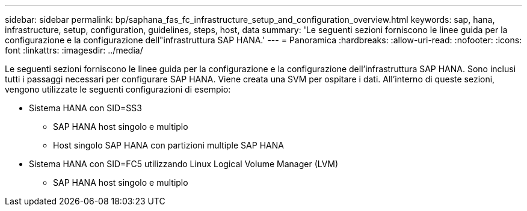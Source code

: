 ---
sidebar: sidebar 
permalink: bp/saphana_fas_fc_infrastructure_setup_and_configuration_overview.html 
keywords: sap, hana, infrastructure, setup, configuration, guidelines, steps, host, data 
summary: 'Le seguenti sezioni forniscono le linee guida per la configurazione e la configurazione dell"infrastruttura SAP HANA.' 
---
= Panoramica
:hardbreaks:
:allow-uri-read: 
:nofooter: 
:icons: font
:linkattrs: 
:imagesdir: ../media/


[role="lead"]
Le seguenti sezioni forniscono le linee guida per la configurazione e la configurazione dell'infrastruttura SAP HANA. Sono inclusi tutti i passaggi necessari per configurare SAP HANA. Viene creata una SVM per ospitare i dati. All'interno di queste sezioni, vengono utilizzate le seguenti configurazioni di esempio:

* Sistema HANA con SID=SS3
+
** SAP HANA host singolo e multiplo
** Host singolo SAP HANA con partizioni multiple SAP HANA


* Sistema HANA con SID=FC5 utilizzando Linux Logical Volume Manager (LVM)
+
** SAP HANA host singolo e multiplo



